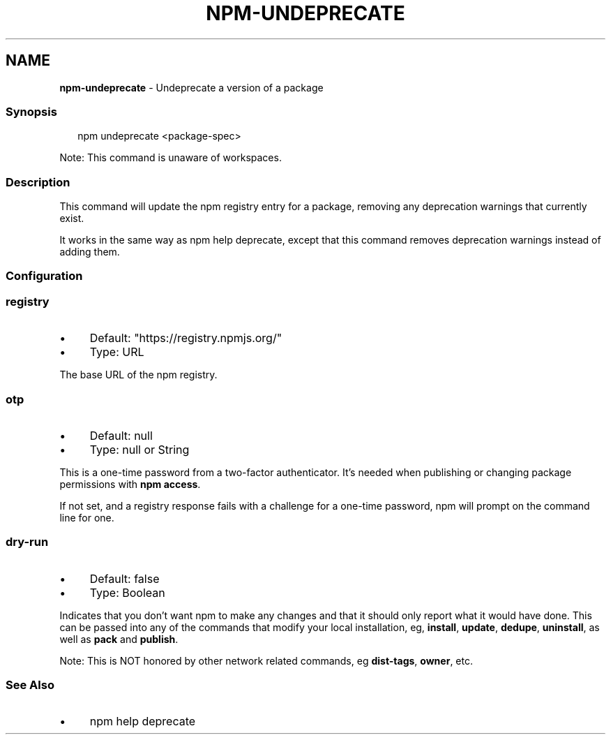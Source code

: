 .TH "NPM-UNDEPRECATE" "1" "October 2025" "NPM@11.6.2" ""
.SH "NAME"
\fBnpm-undeprecate\fR - Undeprecate a version of a package
.SS "Synopsis"
.P
.RS 2
.nf
npm undeprecate <package-spec>
.fi
.RE
.P
Note: This command is unaware of workspaces.
.SS "Description"
.P
This command will update the npm registry entry for a package, removing any deprecation warnings that currently exist.
.P
It works in the same way as npm help deprecate, except that this command removes deprecation warnings instead of adding them.
.SS "Configuration"
.SS "\fBregistry\fR"
.RS 0
.IP \(bu 4
Default: "https://registry.npmjs.org/"
.IP \(bu 4
Type: URL
.RE 0

.P
The base URL of the npm registry.
.SS "\fBotp\fR"
.RS 0
.IP \(bu 4
Default: null
.IP \(bu 4
Type: null or String
.RE 0

.P
This is a one-time password from a two-factor authenticator. It's needed when publishing or changing package permissions with \fBnpm
access\fR.
.P
If not set, and a registry response fails with a challenge for a one-time password, npm will prompt on the command line for one.
.SS "\fBdry-run\fR"
.RS 0
.IP \(bu 4
Default: false
.IP \(bu 4
Type: Boolean
.RE 0

.P
Indicates that you don't want npm to make any changes and that it should only report what it would have done. This can be passed into any of the commands that modify your local installation, eg, \fBinstall\fR, \fBupdate\fR, \fBdedupe\fR, \fBuninstall\fR, as well as \fBpack\fR and \fBpublish\fR.
.P
Note: This is NOT honored by other network related commands, eg \fBdist-tags\fR, \fBowner\fR, etc.
.SS "See Also"
.RS 0
.IP \(bu 4
npm help deprecate
.RE 0
